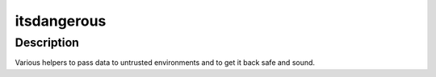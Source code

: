 itsdangerous
============

Description
-----------

Various helpers to pass data to untrusted environments and to get it
back safe and sound.
